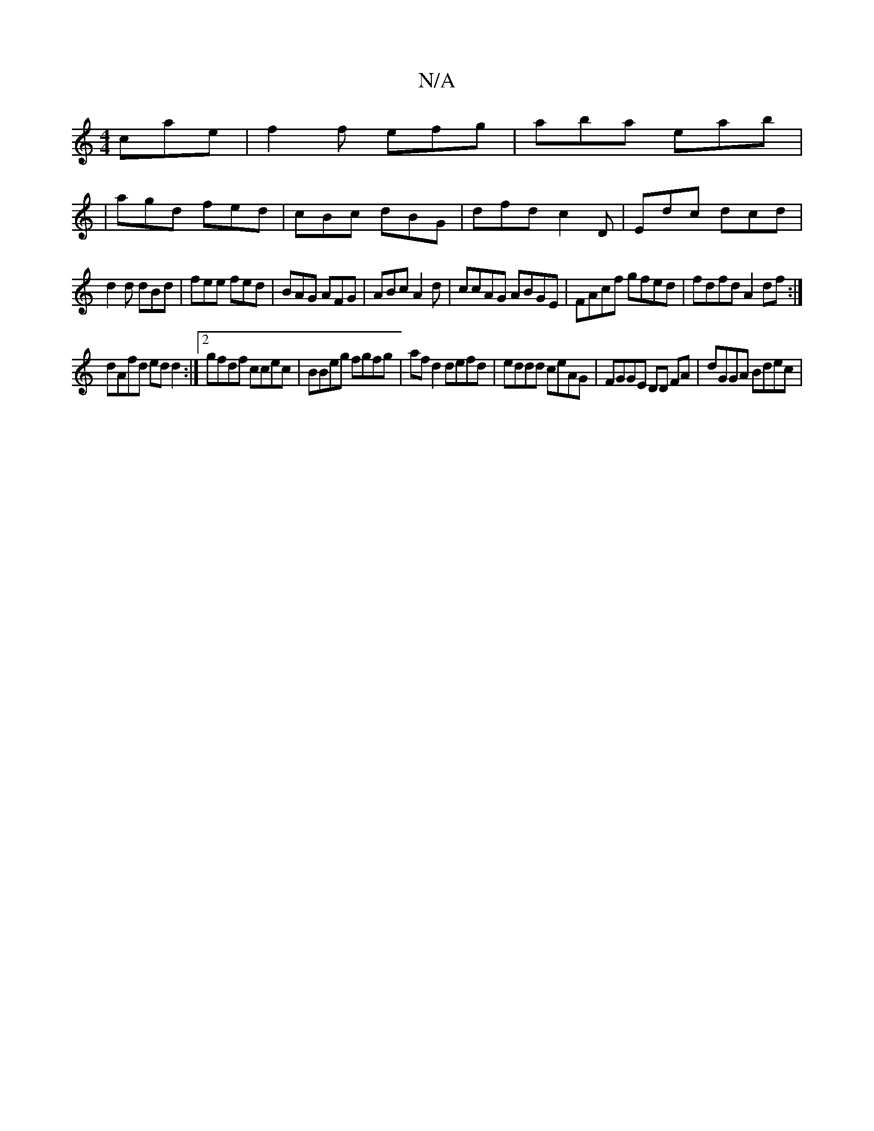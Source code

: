 X:1
T:N/A
M:4/4
R:N/A
K:Cmajor
cae | f2f efg|aba eab|
|agd fed|cBc dBG|dfd c2D|Edc dcd|
d2 d dBd|fee fed|BAG AFG|ABc A2d|ccAG ABGE|FAcf gfed|fdfd A2df:|
dAfd ed d2 :|[2 gfdf ccec|BBeg fgfg|af d2 defd|eddd ceAG|FGGE DD FA|dGGA Bdec|